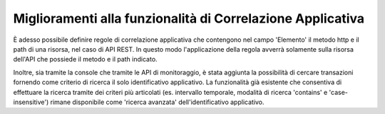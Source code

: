 Miglioramenti alla funzionalità di Correlazione Applicativa
------------------------------------------------------------

È adesso possibile definire regole di correlazione applicativa che contengono nel campo 'Elemento' il metodo http e il path di una risorsa, nel caso di API REST. In questo modo l'applicazione della regola avverrà solamente sulla risorsa dell'API che possiede il metodo e il path indicato.

Inoltre, sia tramite la console che tramite le API di monitoraggio, è stata aggiunta la possibilità di cercare transazioni fornendo come criterio di ricerca il solo identificativo applicativo.
La funzionalità già esistente che consentiva di effettuare la ricerca tramite dei criteri più articolati (es. intervallo temporale, modalità di ricerca 'contains' e 'case-insensitive') rimane disponibile come 'ricerca avanzata' dell'identificativo applicativo.

